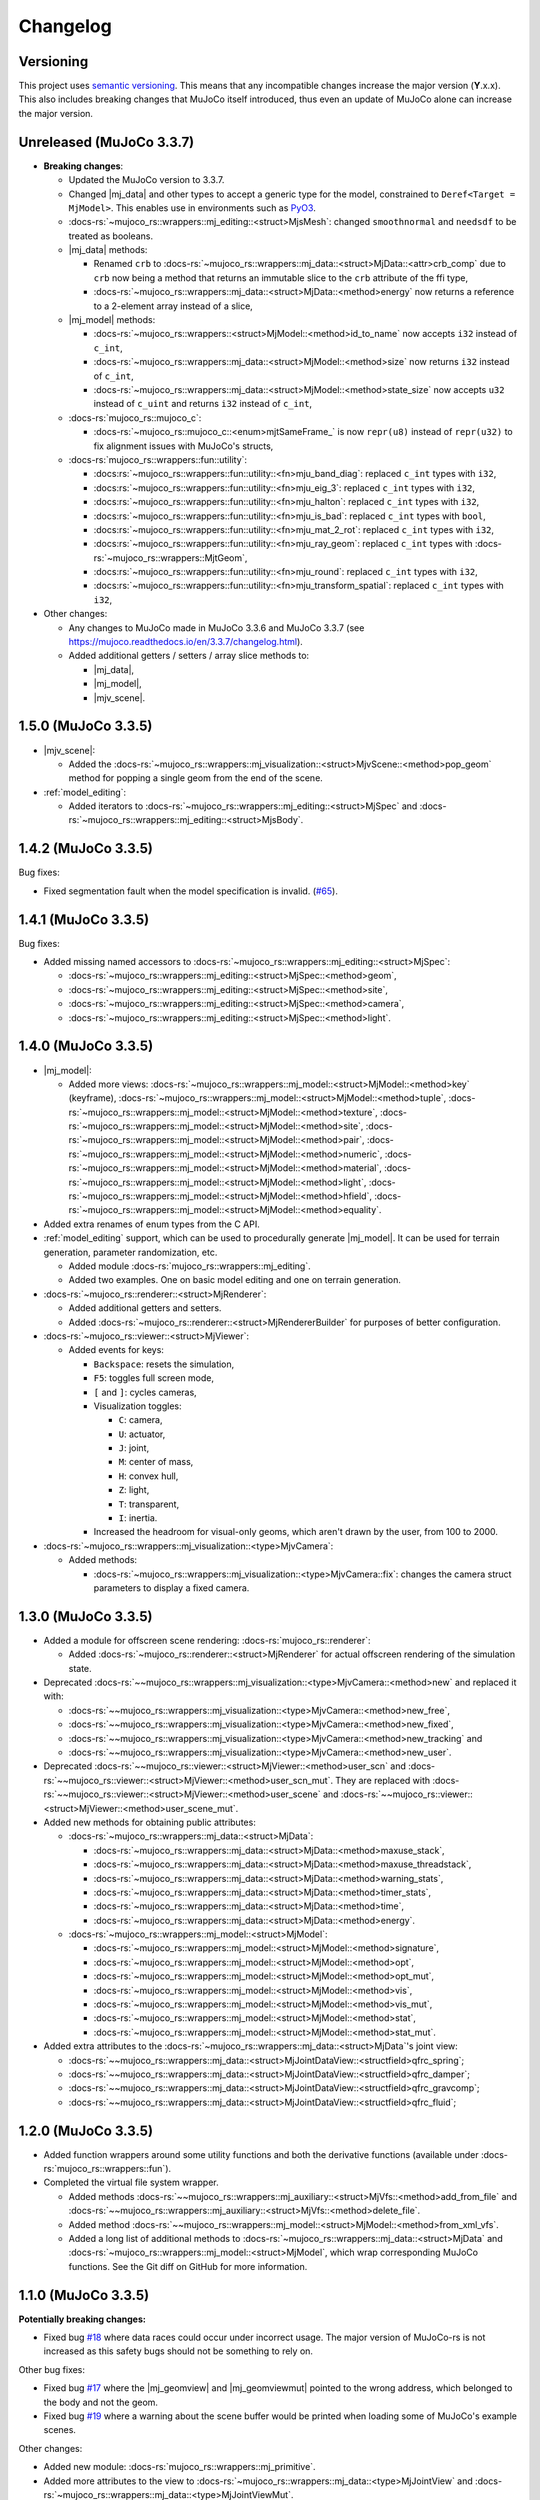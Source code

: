 ==================
Changelog
==================

.. |mj_data| replace:: :docs-rs:`~mujoco_rs::wrappers::mj_data::<struct>MjData`
.. |mj_model| replace:: :docs-rs:`~mujoco_rs::wrappers::mj_model::<struct>MjModel`
.. |mj_geomview| replace:: :docs-rs:`~mujoco_rs::wrappers::mj_data::<type>MjGeomView`
.. |mj_geomviewmut| replace:: :docs-rs:`~mujoco_rs::wrappers::mj_data::<type>MjGeomViewMut`
.. |mjv_scene| replace:: :docs-rs:`~mujoco_rs::wrappers::mj_visualization::<struct>MjvScene`


Versioning
=================
This project uses `semantic versioning <https://semver.org/>`_.
This means that any incompatible changes increase the major version (**Y**.x.x).
This also includes breaking changes that MuJoCo itself introduced, thus even an
update of MuJoCo alone can increase the major version.


Unreleased (MuJoCo 3.3.7)
================================
- **Breaking changes**:

  - Updated the MuJoCo version to 3.3.7.
  - Changed |mj_data| and other types to accept a generic type for the model,
    constrained to ``Deref<Target = MjModel>``.
    This enables use in environments such as `PyO3 <https://github.com/PyO3/pyo3>`_.
  - :docs-rs:`~mujoco_rs::wrappers::mj_editing::<struct>MjsMesh`: changed ``smoothnormal`` and ``needsdf`` to be treated as booleans.
  - |mj_data| methods:

    - Renamed ``crb`` to :docs-rs:`~mujoco_rs::wrappers::mj_data::<struct>MjData::<attr>crb_comp` due to ``crb``
      now being a method that returns an immutable slice to the ``crb`` attribute of the ffi type,
    - :docs-rs:`~mujoco_rs::wrappers::mj_data::<struct>MjData::<method>energy` now returns a reference to a 2-element array instead of a slice,

  - |mj_model| methods:

    - :docs-rs:`~mujoco_rs::wrappers::<struct>MjModel::<method>id_to_name` now accepts ``i32`` instead of ``c_int``,
    - :docs-rs:`~mujoco_rs::wrappers::mj_data::<struct>MjModel::<method>size` now returns ``i32`` instead of ``c_int``,
    - :docs-rs:`~mujoco_rs::wrappers::mj_data::<struct>MjModel::<method>state_size` now accepts ``u32`` instead of ``c_uint``
      and returns ``i32`` instead of ``c_int``,

  - :docs-rs:`mujoco_rs::mujoco_c`:

    - :docs-rs:`~mujoco_rs::mujoco_c::<enum>mjtSameFrame_` is now ``repr(u8)`` instead of ``repr(u32)``
      to fix alignment issues with MuJoCo's structs,

  - :docs-rs:`mujoco_rs::wrappers::fun::utility`:

    - :docs:rs:`~mujoco_rs::wrappers::fun::utility::<fn>mju_band_diag`: replaced ``c_int`` types with ``i32``,
    - :docs:rs:`~mujoco_rs::wrappers::fun::utility::<fn>mju_eig_3`: replaced ``c_int`` types with ``i32``,
    - :docs:rs:`~mujoco_rs::wrappers::fun::utility::<fn>mju_halton`: replaced ``c_int`` types with ``i32``,
    - :docs:rs:`~mujoco_rs::wrappers::fun::utility::<fn>mju_is_bad`: replaced ``c_int`` types with ``bool``,
    - :docs:rs:`~mujoco_rs::wrappers::fun::utility::<fn>mju_mat_2_rot`: replaced ``c_int`` types with ``i32``,
    - :docs:rs:`~mujoco_rs::wrappers::fun::utility::<fn>mju_ray_geom`: replaced ``c_int`` types with :docs-rs:`~mujoco_rs::wrappers::MjtGeom`,
    - :docs:rs:`~mujoco_rs::wrappers::fun::utility::<fn>mju_round`: replaced ``c_int`` types with ``i32``,
    - :docs:rs:`~mujoco_rs::wrappers::fun::utility::<fn>mju_transform_spatial`: replaced ``c_int`` types with ``i32``,


- Other changes:

  - Any changes to MuJoCo made in MuJoCo 3.3.6 and MuJoCo 3.3.7 (see https://mujoco.readthedocs.io/en/3.3.7/changelog.html).
  - Added additional getters / setters / array slice methods to:

    - |mj_data|,
    - |mj_model|,
    - |mjv_scene|.

1.5.0 (MuJoCo 3.3.5)
================================
- |mjv_scene|:

  - Added the :docs-rs:`~mujoco_rs::wrappers::mj_visualization::<struct>MjvScene::<method>pop_geom` method
    for popping a single geom from the end of the scene.

- :ref:`model_editing`:

  - Added iterators to :docs-rs:`~mujoco_rs::wrappers::mj_editing::<struct>MjSpec`
    and :docs-rs:`~mujoco_rs::wrappers::mj_editing::<struct>MjsBody`.


1.4.2 (MuJoCo 3.3.5)
================================
Bug fixes:

- Fixed segmentation fault when the model specification is invalid. (`#65 <https://github.com/davidhozic/mujoco-rs/issues/65>`_).

1.4.1 (MuJoCo 3.3.5)
================================
Bug fixes:

- Added missing named accessors to :docs-rs:`~mujoco_rs::wrappers::mj_editing::<struct>MjSpec`:

  - :docs-rs:`~mujoco_rs::wrappers::mj_editing::<struct>MjSpec::<method>geom`,
  - :docs-rs:`~mujoco_rs::wrappers::mj_editing::<struct>MjSpec::<method>site`,
  - :docs-rs:`~mujoco_rs::wrappers::mj_editing::<struct>MjSpec::<method>camera`,
  - :docs-rs:`~mujoco_rs::wrappers::mj_editing::<struct>MjSpec::<method>light`.

1.4.0 (MuJoCo 3.3.5)
================================
- |mj_model|:

  - Added more views:
    :docs-rs:`~mujoco_rs::wrappers::mj_model::<struct>MjModel::<method>key` (keyframe),
    :docs-rs:`~mujoco_rs::wrappers::mj_model::<struct>MjModel::<method>tuple`,
    :docs-rs:`~mujoco_rs::wrappers::mj_model::<struct>MjModel::<method>texture`,
    :docs-rs:`~mujoco_rs::wrappers::mj_model::<struct>MjModel::<method>site`,
    :docs-rs:`~mujoco_rs::wrappers::mj_model::<struct>MjModel::<method>pair`,
    :docs-rs:`~mujoco_rs::wrappers::mj_model::<struct>MjModel::<method>numeric`,
    :docs-rs:`~mujoco_rs::wrappers::mj_model::<struct>MjModel::<method>material`,
    :docs-rs:`~mujoco_rs::wrappers::mj_model::<struct>MjModel::<method>light`,
    :docs-rs:`~mujoco_rs::wrappers::mj_model::<struct>MjModel::<method>hfield`,
    :docs-rs:`~mujoco_rs::wrappers::mj_model::<struct>MjModel::<method>equality`.

- Added extra renames of enum types from the C API.

- :ref:`model_editing` support, which can be used to procedurally generate |mj_model|. It can be used
  for terrain generation, parameter randomization, etc. 

  - Added module :docs-rs:`mujoco_rs::wrappers::mj_editing`.
  - Added two examples. One on basic model editing and one on terrain generation.

- :docs-rs:`~mujoco_rs::renderer::<struct>MjRenderer`:

  - Added additional getters and setters.
  - Added :docs-rs:`~mujoco_rs::renderer::<struct>MjRendererBuilder` for purposes of better
    configuration.

- :docs-rs:`~mujoco_rs::viewer::<struct>MjViewer`:

  - Added events for keys:

    - ``Backspace``: resets the simulation,
    - ``F5``: toggles full screen mode,
    - ``[`` and ``]``: cycles cameras,
    - Visualization toggles:

      - ``C``: camera,
      - ``U``: actuator,
      - ``J``: joint,
      - ``M``: center of mass,
      - ``H``: convex hull,
      - ``Z``: light,
      - ``T``: transparent,
      - ``I``: inertia.

    - Increased the headroom for visual-only geoms, which aren't drawn by the user, from 100 to 2000.

- :docs-rs:`~mujoco_rs::wrappers::mj_visualization::<type>MjvCamera`:

  - Added methods:

    - :docs-rs:`~mujoco_rs::wrappers::mj_visualization::<type>MjvCamera::fix`:
      changes the camera struct parameters to display a fixed camera.

1.3.0 (MuJoCo 3.3.5)
================================
- Added a module for offscreen scene rendering: :docs-rs:`mujoco_rs::renderer`:

  - Added :docs-rs:`~mujoco_rs::renderer::<struct>MjRenderer` for actual offscreen rendering of the simulation state.

- Deprecated :docs-rs:`~~mujoco_rs::wrappers::mj_visualization::<type>MjvCamera::<method>new` and replaced it with:

  - :docs-rs:`~~mujoco_rs::wrappers::mj_visualization::<type>MjvCamera::<method>new_free`,
  - :docs-rs:`~~mujoco_rs::wrappers::mj_visualization::<type>MjvCamera::<method>new_fixed`,
  - :docs-rs:`~~mujoco_rs::wrappers::mj_visualization::<type>MjvCamera::<method>new_tracking` and
  - :docs-rs:`~~mujoco_rs::wrappers::mj_visualization::<type>MjvCamera::<method>new_user`.

- Deprecated :docs-rs:`~~mujoco_rs::viewer::<struct>MjViewer::<method>user_scn` and
  :docs-rs:`~~mujoco_rs::viewer::<struct>MjViewer::<method>user_scn_mut`. They are replaced with
  :docs-rs:`~~mujoco_rs::viewer::<struct>MjViewer::<method>user_scene` and
  :docs-rs:`~~mujoco_rs::viewer::<struct>MjViewer::<method>user_scene_mut`.

- Added new methods for obtaining public attributes:

  - :docs-rs:`~mujoco_rs::wrappers::mj_data::<struct>MjData`:

    - :docs-rs:`~mujoco_rs::wrappers::mj_data::<struct>MjData::<method>maxuse_stack`,
    - :docs-rs:`~mujoco_rs::wrappers::mj_data::<struct>MjData::<method>maxuse_threadstack`,
    - :docs-rs:`~mujoco_rs::wrappers::mj_data::<struct>MjData::<method>warning_stats`,
    - :docs-rs:`~mujoco_rs::wrappers::mj_data::<struct>MjData::<method>timer_stats`,
    - :docs-rs:`~mujoco_rs::wrappers::mj_data::<struct>MjData::<method>time`,
    - :docs-rs:`~mujoco_rs::wrappers::mj_data::<struct>MjData::<method>energy`.

  - :docs-rs:`~mujoco_rs::wrappers::mj_model::<struct>MjModel`:

    - :docs-rs:`~mujoco_rs::wrappers::mj_model::<struct>MjModel::<method>signature`,
    - :docs-rs:`~mujoco_rs::wrappers::mj_model::<struct>MjModel::<method>opt`,
    - :docs-rs:`~mujoco_rs::wrappers::mj_model::<struct>MjModel::<method>opt_mut`,
    - :docs-rs:`~mujoco_rs::wrappers::mj_model::<struct>MjModel::<method>vis`,
    - :docs-rs:`~mujoco_rs::wrappers::mj_model::<struct>MjModel::<method>vis_mut`,
    - :docs-rs:`~mujoco_rs::wrappers::mj_model::<struct>MjModel::<method>stat`,
    - :docs-rs:`~mujoco_rs::wrappers::mj_model::<struct>MjModel::<method>stat_mut`.

- Added extra attributes to the :docs-rs:`~mujoco_rs::wrappers::mj_data::<struct>MjData`'s joint view:

  - :docs-rs:`~~mujoco_rs::wrappers::mj_data::<struct>MjJointDataView::<structfield>qfrc_spring`;
  - :docs-rs:`~~mujoco_rs::wrappers::mj_data::<struct>MjJointDataView::<structfield>qfrc_damper`;
  - :docs-rs:`~~mujoco_rs::wrappers::mj_data::<struct>MjJointDataView::<structfield>qfrc_gravcomp`;
  - :docs-rs:`~~mujoco_rs::wrappers::mj_data::<struct>MjJointDataView::<structfield>qfrc_fluid`;


1.2.0 (MuJoCo 3.3.5)
================================
- Added function wrappers around some utility functions and both the derivative functions (available under :docs-rs:`mujoco_rs::wrappers::fun`).
- Completed the virtual file system wrapper.

  - Added methods :docs-rs:`~~mujoco_rs::wrappers::mj_auxiliary::<struct>MjVfs::<method>add_from_file` and :docs-rs:`~~mujoco_rs::wrappers::mj_auxiliary::<struct>MjVfs::<method>delete_file`.
  - Added method :docs-rs:`~~mujoco_rs::wrappers::mj_model::<struct>MjModel::<method>from_xml_vfs`.
  - Added a long list of additional methods to :docs-rs:`~mujoco_rs::wrappers::mj_data::<struct>MjData`
    and :docs-rs:`~mujoco_rs::wrappers::mj_model::<struct>MjModel`, which wrap corresponding MuJoCo functions.
    See the Git diff on GitHub for more information.

1.1.0 (MuJoCo 3.3.5)
=====================
**Potentially breaking changes:**

- Fixed bug `#18 <https://github.com/davidhozic/mujoco-rs/issues/18>`_ where data races could occur
  under incorrect usage. The major version of MuJoCo-rs is not increased as this safety bugs
  should not be something to rely on.

Other bug fixes:

- Fixed bug `#17 <https://github.com/davidhozic/mujoco-rs/issues/17>`_ where the |mj_geomview| and |mj_geomviewmut|
  pointed to the wrong address, which belonged to the body and not the geom.
- Fixed bug `#19 <https://github.com/davidhozic/mujoco-rs/issues/19>`_ where a warning about the scene buffer
  would be printed when loading some of MuJoCo's example scenes.


Other changes:

- Added new module: :docs-rs:`mujoco_rs::wrappers::mj_primitive`.
- Added more attributes to the view to :docs-rs:`~mujoco_rs::wrappers::mj_data::<type>MjJointView`
  and :docs-rs:`~mujoco_rs::wrappers::mj_data::<type>MjJointViewMut`.
- Added more views. All the views available now:
    - |mj_data|: actuator, body, camera, geom, joint, light, sensor, site, tendon.
    - |mj_model|: actuator, body, camera, geom, joint, sensor, tendon.

1.0.1 (MuJoCo 3.3.5)
=====================
Bug fixes:

- Smaller changes inside Drop implementations to make sure there is no undefined behaviors.

1.0.0 (MuJoCo 3.3.5)
=====================
**Breaking changes:**

- Made all ``ffi_mut()`` methods require unsafe blocks.

Viewer:

- Help overlay (F1)
- User scene via :docs-rs:`~~mujoco_rs::viewer::<struct>MjViewer::<method>user_scn` and
  :docs-rs:`~~mujoco_rs::viewer::<struct>MjViewer::<method>user_scn_mut` for drawing custom visual-only geoms.
- Mouse perturbation of objects:

  - Rotate via Control
  - Translate via Control + Alt

0.4.3 (MuJoCo 3.3.5)
=====================
Build system:

- Removed unnecessary header files, reducing crate's file size.

0.4.2 (MuJoCo 3.3.5)
=====================
Build system:

- Improved clarity of environmental variables:

  - ``MUJOCO_DYNAMIC_LINK_LIB`` -> ``MUJOCO_DYNAMIC_LINK_DIR``
  - ``MUJOCO_STATIC_LINK_LIB`` -> ``MUJOCO_STATIC_LINK_DIR``

- Added some internal cargo features .

0.4.1 (MuJoCo 3.3.5)
=====================
- Fix event handling.

0.4.0 (MuJoCo 3.3.5)
=====================
- Change the package name to `mujoco-rs`.

0.3.0 (MuJoCo 3.3.5)
=====================
- Initial public release (previously private under a different project).

